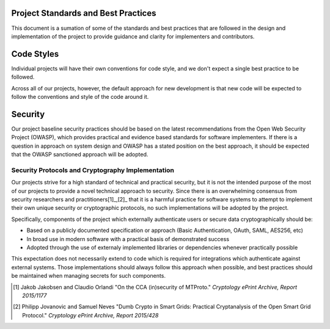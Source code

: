 ====================================
Project Standards and Best Practices
====================================

This document is a sumation of some of the standards and best practices that are followed in the design and implementation of the project to provide guidance and clarity for implementers and contributors.

===========
Code Styles
===========

Individual projects will have their own conventions for code style, and we don't expect a single best practice to be followed.

Across all of our projects, however, the default approach for new development is that new code will be expected to follow the conventions and style of the code around it.

========
Security
========
Our project baseline security practices should be based on the latest recommendations from the Open Web Security Project (OWASP), which provides practical and evidence based standards for software implementers. If there is a question in approach on system design and OWASP has a stated position on the best approach, it should be expected that the OWASP sanctioned approach will be adopted.

Security Protocols and Cryptography Implementation
--------------------------------------------------

Our projects strive for a high standard of technical and practical security, but it is not the intended purpose of the most of our projects to provide a novel technical approach to security.  Since there is an overwhelming consensus from security researchers and practitioners[1]_,[2]_ that it is a harmful practice for software systems to attempt to implement their own unique security or cryptographic protocols, no such implementations will be adopted by the project.

Specifically, components of the project which externally authenticate users or secure data cryptographically should be:

- Based on a publicly documented specification or approach (Basic Authentication, OAuth, SAML, AES256, etc)
- In broad use in modern software with a practical basis of demonstrated success
- Adopted through the use of externaly implemented libraries or dependencies whenever practically possible

This expectation does not necessarily extend to code which is required for integrations which authenticate against external systems. Those implementations should always follow this approach when possible, and best practices should be maintained when managing secrets for such components.

.. [1] Jakob Jakobsen and Claudio Orlandi "On the CCA (in)security of MTProto." *Cryptology ePrint Archive, Report 2015/1177*

.. [2] Philipp Jovanovic and Samuel Neves "Dumb Crypto in Smart Grids: Practical Cryptanalysis of the Open Smart Grid Protocol." *Cryptology ePrint Archive, Report 2015/428*

